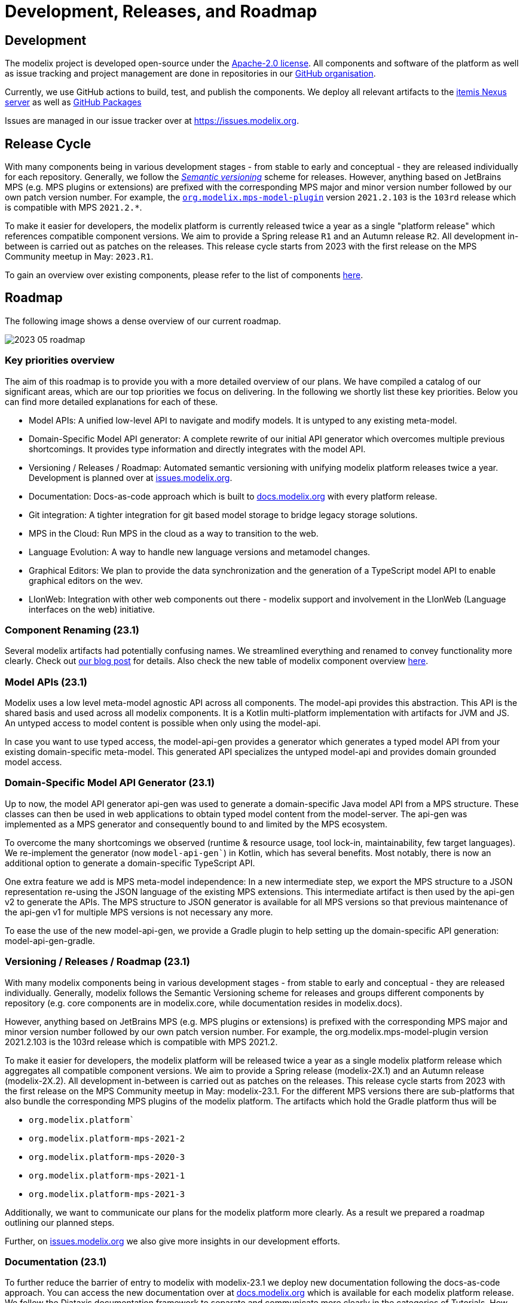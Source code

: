 = Development, Releases, and Roadmap

== Development

The modelix project is developed open-source under the https://www.apache.org/licenses/LICENSE-2.0.html[Apache-2.0 license].
All components and software of the platform as well as issue tracking and project management are done in repositories in our https://github.com/modelix[GitHub organisation].

Currently, we use GitHub actions to build, test, and publish the components.
We deploy all relevant artifacts to the https://artifacts.itemis.cloud/#browse/browse:maven-mps:org%2Fmodelix[itemis Nexus server] as well as https://github.com/orgs/modelix/packages?repo_name=modelix[GitHub Packages]

Issues are managed in our issue tracker over at https://issues.modelix.org[^].

== Release Cycle

With many components being in various development stages - from stable to early and conceptual - they are released individually for each repository.
Generally, we follow the https://en.wikipedia.org/wiki/Software_versioning[_Semantic versioning_] scheme for releases.
However, anything based on JetBrains MPS (e.g. MPS plugins or extensions) are prefixed with the corresponding MPS major and minor version number followed by our own patch version number.
For example, the https://github.com/modelix/modelix/packages/1077382[`org.modelix.mps-model-plugin`] version `2021.2.103` is the `103rd` release which is compatible with MPS `2021.2.*`.


To make it easier for developers, the modelix platform is currently released twice a year as a single "platform release" which references compatible component versions.
We aim to provide a Spring release `R1` and an Autumn release `R2`.
All development in-between is carried out as patches on the releases.
This release cycle starts from 2023 with the first release on the MPS Community meetup in May: `2023.R1`.

To gain an overview over existing components, please refer to the list of components xref:reference/repositories-components.adoc[here].

== Roadmap

The following image shows a dense overview of our current roadmap.

image::2023_05_roadmap.png[]


=== Key priorities overview

The aim of this roadmap is to provide you with a more detailed overview of our plans.
We have compiled a catalog of our significant areas, which are our top priorities we focus on delivering.
In the following we shortly list these key priorities. Below you can find more detailed explanations for each of these.

* Model APIs: A unified low-level API to navigate and modify models. It is untyped to any existing meta-model.

* Domain-Specific Model API generator: A complete rewrite of our initial API generator which overcomes multiple previous shortcomings. It provides type information and directly integrates with the model API.

* Versioning / Releases / Roadmap: Automated semantic versioning with unifying modelix platform releases twice a year. Development is planned over at https://issues.modelix.org[issues.modelix.org].

* Documentation: Docs-as-code approach which is built to https://docs.modelix.org[docs.modelix.org] with every platform release.

* Git integration: A tighter integration for git based model storage to bridge legacy storage solutions.

* MPS in the Cloud: Run MPS in the cloud as a way to transition to the web.

* Language Evolution: A way to handle new language versions and metamodel changes.

* Graphical Editors: We plan to provide the data synchronization and the generation of a TypeScript model API to enable graphical editors on the wev.

* LIonWeb: Integration with other web components out there - modelix support and involvement in the LIonWeb (Language interfaces on the web) initiative.


=== Component Renaming (23.1)
Several modelix artifacts had potentially confusing names. We streamlined everything and renamed to convey functionality more clearly. Check out https://modelix.org/blog/2023/04/12/modelix-artifact-re-grouping-and-re-naming/[our blog post] for details. Also check the new table of modelix component overview https://docs.modelix.org/modelix/latest/reference/components-table.html[here].

=== Model APIs (23.1)
Modelix uses a low level meta-model agnostic API across all components.
The model-api provides this abstraction. This API is the shared basis and used across all modelix components. It is a Kotlin multi-platform implementation with artifacts for JVM and JS. An untyped access to model content is possible when only using the model-api.

In case you want to use typed access, the model-api-gen provides a generator which generates a typed model API from your existing domain-specific meta-model. This generated API specializes the untyped model-api and provides domain grounded model access.

=== Domain-Specific Model API Generator (23.1)
Up to now, the model API generator api-gen was used to generate a domain-specific Java model API from a MPS structure. These classes can then be used in web applications to obtain typed model content from the model-server. The api-gen was implemented as a MPS generator and consequently bound to and limited by the MPS ecosystem.

To overcome the many shortcomings we observed (runtime & resource usage, tool lock-in, maintainability, few target languages). We re-implement the generator (now `model-api-gen``) in Kotlin, which has several benefits. Most notably, there is now an additional option to generate a domain-specific TypeScript API.

One extra feature we add is MPS meta-model independence: In a new intermediate step, we export the MPS structure to a JSON representation re-using the JSON language of the existing MPS extensions. This intermediate artifact is then used by the api-gen v2 to generate the APIs. The MPS structure to JSON generator is available for all MPS versions so that previous maintenance of the api-gen v1 for multiple MPS versions is not necessary any more.

To ease the use of the new model-api-gen, we provide a Gradle plugin to help setting up the domain-specific API generation: model-api-gen-gradle.

=== Versioning / Releases / Roadmap (23.1)
With many modelix components being in various development stages - from stable to early and conceptual - they are released individually. Generally, modelix follows the Semantic Versioning scheme for releases and groups different components by repository (e.g. core components are in modelix.core, while documentation resides in modelix.docs).

However, anything based on JetBrains MPS (e.g. MPS plugins or extensions) is prefixed with the corresponding MPS major and minor version number followed by our own patch version number. For example, the org.modelix.mps-model-plugin version 2021.2.103 is the 103rd release which is compatible with MPS 2021.2.

To make it easier for developers, the modelix platform will be released twice a year as a single modelix platform release which aggregates all compatible component versions. We aim to provide a Spring release (modelix-2X.1) and an Autumn release (modelix-2X.2). All development in-between is carried out as patches on the releases. This release cycle starts from 2023 with the first release on the MPS Community meetup in May: modelix-23.1. For the different MPS versions there are sub-platforms that also bundle the corresponding MPS plugins of the modelix platform. The artifacts which hold the Gradle platform thus will be

* `org.modelix.platform``
* `org.modelix.platform-mps-2021-2`
* `org.modelix.platform-mps-2020-3`
* `org.modelix.platform-mps-2021-1`
* `org.modelix.platform-mps-2021-3`

Additionally, we want to communicate our plans for the modelix platform more clearly. As a result we prepared a roadmap outlining our planned steps.

Further, on https://issues.modelix.org[issues.modelix.org] we also give more insights in our development efforts.

=== Documentation (23.1)
To further reduce the barrier of entry to modelix with modelix-23.1 we deploy new documentation following the docs-as-code approach. You can access the new documentation over at https://docs.modelix.org[docs.modelix.org] which is available for each modelix platform release. We follow the Diataxis documentation framework to separate and communicate more clearly in the categories of Tutorials, How To Guides, Explanation, and (technical) Reference. Additionally https://api.modelix.org/[api.modelix.org] provides a generated technical API reference which we grow incrementally.

=== Git Integration (estimated 23.2)
Generally, we recommend using the model-server as the storage backend for models in the cloud. However, in some environments and use cases, this philosophy can only partially be archived. In rare cases we observe a hybrid setup where a) model knowledge is stored in files as MPS projects in combination with git while b) deploying web and cloud centric applications using the model-server.
In a first iteration, we want to provide the possibility for read and write of MPS models from and to git repositories in the modelix platform. This could eventually also include the usage of the model-server for real-time collaboration in these hybrid setups. However, this is a topic which requires further investigation.

=== MPS in the Cloud (estimated 23.2)
For many MPS based projects, a good first step for transitioning to the web is running MPS in the cloud. modelix already has elaborate prototypes for these use-cases by using Kubernetes and Projector to provide MPS “Workspaces” in the cloud.

One central piece for this are the modelix build-tools. This component allows the generation of MPS languages without any existing build script.

We want to refine our efforts regarding MPS in the cloud and make them more accessible.

=== Language Evolution (estimated 24.1)
When using MPS, model migrations are made easy using the migration aspect. However, once stepping outside of MPS, migrations become more difficult. Model migration needs to be carried out across platforms, teams and (web) applications when a new language version is deployed.

We want to support a generated APIs that can work with multiple versions at the same time with which we also can support meta-model versions checks for compatibility. We have some ideas we need to further refine and explore in the following releases.

=== Graphical Editors in the Web (estimated 24.2)
The experience from MPS shows that the requirements for a graphical editor are too diverse to support all of them with a single framework. There are many different frameworks available in the web world where you can choose the one that fits your use case.
We plan to only provide the data synchronization and the generation of a TypeScript model API, but not the integration of any diagram framework itself.

=== LIonWeb
Modelix focuses on a good integration with MPS. If you are interested in the integration of other modeling technologies then check out the LIonWeb project (short for Language Interfaces on the web). They specify more general interfaces and use the modelix `model-server` for data storage and exchange in their current prototypes. The modelix team co-authored and is involved with the LIonWeb initiative.


